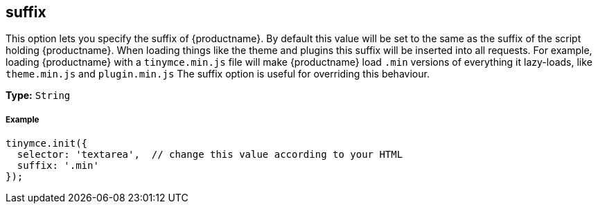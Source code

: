 [[suffix]]
== suffix

This option lets you specify the suffix of {productname}. By default this value will be set to the same as the suffix of the script holding {productname}. When loading things like the theme and plugins this suffix will be inserted into all requests. For example, loading {productname} with a `tinymce.min.js` file will make {productname} load `.min` versions of everything it lazy-loads, like `theme.min.js` and `plugin.min.js` The suffix option is useful for overriding this behaviour.

*Type:* `String`

[discrete#example]
===== Example

[source,js]
----
tinymce.init({
  selector: 'textarea',  // change this value according to your HTML
  suffix: '.min'
});
----
